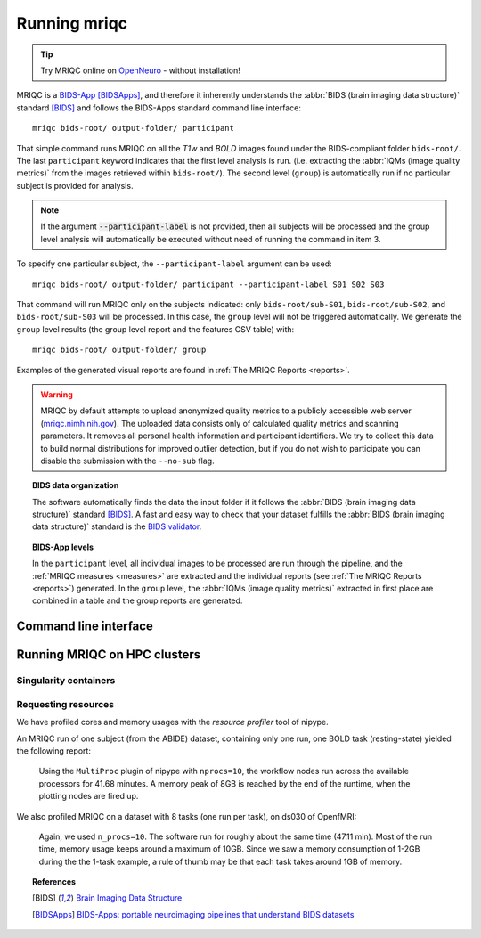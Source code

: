 
.. _running_mriqc:

Running mriqc
-------------


.. tip::
     Try MRIQC online on `OpenNeuro <https://www.openneuro.org/>`_ - without
     installation!


MRIQC is a `BIDS-App <http://bids-apps.neuroimaging.io/>`_ [BIDSApps]_,
and therefore it inherently understands the :abbr:`BIDS (brain
imaging data structure)` standard [BIDS]_ and follows the
BIDS-Apps standard command line interface: ::

  mriqc bids-root/ output-folder/ participant


That simple command runs MRIQC on all the *T1w* and *BOLD* images found
under the BIDS-compliant folder ``bids-root/``.
The last ``participant`` keyword indicates that the first level analysis
is run. (i.e. extracting the :abbr:`IQMs (image quality metrics)` from the
images retrieved within ``bids-root/``).
The second level (``group``) is automatically run if no particular subject
is provided for analysis.

.. note::

   If the argument :code:`--participant-label` is not provided, then all
   subjects will be processed and the group level analysis will
   automatically be executed without need of running the command in item 3.


To specify one particular subject, the ``--participant-label`` argument
can be used: ::

  mriqc bids-root/ output-folder/ participant --participant-label S01 S02 S03

That command will run MRIQC only on the subjects indicated: only
``bids-root/sub-S01``, ``bids-root/sub-S02``, and ``bids-root/sub-S03``
will be processed.
In this case, the ``group`` level will not be triggered automatically.
We generate the ``group`` level results (the group level report and the
features CSV table) with: ::

  mriqc bids-root/ output-folder/ group


Examples of the generated visual reports are found
in :ref:`The MRIQC Reports <reports>`.

.. warning::

    MRIQC by default attempts to upload anonymized quality metrics to a publicly accessible
    web server (`mriqc.nimh.nih.gov <http://mriqc.nimh.nih.gov/>`_). The uploaded data consists
    only of calculated quality metrics and scanning parameters. It removes all personal
    health information and participant identifiers. We try to collect this data to build normal
    distributions for improved outlier detection, but if you do not wish to participate you can
    disable the submission with the ``--no-sub`` flag.

.. topic:: BIDS data organization

    The software automatically finds the data the input folder if it
    follows the :abbr:`BIDS (brain imaging data structure)` standard [BIDS]_.
    A fast and easy way to check that your dataset fulfills the
    :abbr:`BIDS (brain imaging data structure)` standard is
    the `BIDS validator <https://github.com/bids-standard/bids-validator>`_.


.. topic:: BIDS-App levels

    In the ``participant`` level, all individual images to be processed are run
    through the pipeline, and the :ref:`MRIQC measures <measures>` are extracted and
    the individual reports (see :ref:`The MRIQC Reports <reports>`) generated.
    In the ``group`` level, the :abbr:`IQMs (image quality metrics)` extracted in
    first place are combined in a table and the group reports are generated.



Command line interface
^^^^^^^^^^^^^^^^^^^^^^

.. argparse::
   :ref: mriqc.cli.parser._build_parser
   :prog: mriqc
   :nodefault:
   :nodefaultconst:



Running MRIQC on HPC clusters
^^^^^^^^^^^^^^^^^^^^^^^^^^^^^

Singularity containers
......................

Requesting resources
....................

We have profiled cores and memory usages with the *resource profiler*
tool of nipype.

An MRIQC run of one subject (from the ABIDE) dataset, containing only one
run, one BOLD task (resting-state) yielded the following report:

  .. raw:: html

      <iframe src="_static/bold-1subject-1task.html" height="345px" width="100%"></iframe>


  Using the ``MultiProc`` plugin of nipype with ``nprocs=10``, the workflow
  nodes run across the available processors for 41.68 minutes.
  A memory peak of 8GB is reached by the end of the runtime, when the
  plotting nodes are fired up.

We also profiled MRIQC on a dataset with 8 tasks (one run per task),
on ds030 of OpenfMRI:

  .. raw:: html

      <iframe src="_static/bold-1subject-8tasks.html" height="345px" width="100%"></iframe>

  Again, we used ``n_procs=10``. The software run for roughly about the same
  time (47.11 min). Most of the run time, memory usage keeps around a
  maximum of 10GB. Since we saw a memory consumption of 1-2GB during the
  the 1-task example, a rule of thumb may be that each task takes around
  1GB of memory.


.. topic:: References

  .. [BIDS] `Brain Imaging Data Structure <http://bids.neuroimaging.io/>`_
  .. [BIDSApps] `BIDS-Apps: portable neuroimaging pipelines that understand BIDS
     datasets <http://bids-apps.neuroimaging.io/>`_

